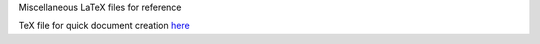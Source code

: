 Miscellaneous LaTeX files for reference

TeX file for quick document creation `here <https://github.com/Chenkail/latex-ref/blob/main/tex/sample/sample.tex>`_
